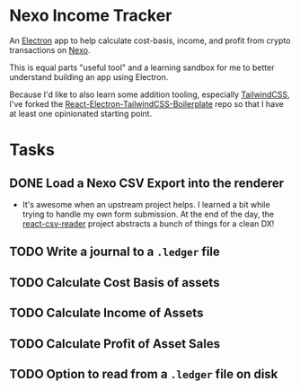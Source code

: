 * Nexo Income Tracker

  An [[https://www.electronjs.org/][Electron]] app to help calculate cost-basis, income, and profit from crypto transactions on [[https://www.electronjs.org/][Nexo]].

  This is equal parts "useful tool" and a learning sandbox for me to better understand building an app using Electron.

  Because I'd like to also learn some addition tooling, especially [[https://tailwindcss.com/][TailwindCSS]], I've forked the [[https://github.com/Sanan4li/React-Electron-TailwindCSS-Boilerplate.git][React-Electron-TailwindCSS-Boilerplate]] repo so that I have at least one opinionated starting point.

* Tasks
** DONE Load a Nexo CSV Export into the renderer
   CLOSED: [2021-11-16 Tue 17:30]
   :LOGBOOK:
   - State "DONE"       from "TODO"       [2021-11-16 Tue 17:30]
   :END:
   - It's awesome when an upstream project helps. I learned a bit while trying to handle my own form submission. At the end of the day, the [[https://github.com/nzambello/react-csv-reader][react-csv-reader]] project abstracts a bunch of things for a clean DX!
** TODO Write a journal to a =.ledger= file
** TODO Calculate Cost Basis of assets
** TODO Calculate Income of Assets
** TODO Calculate Profit of Asset Sales
** TODO Option to read from a =.ledger= file on disk
